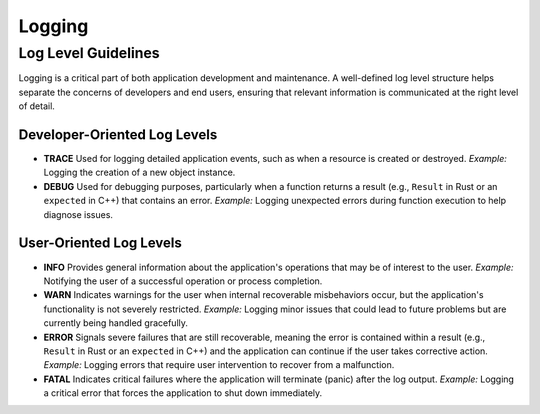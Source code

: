 ..
   # *******************************************************************************
   # Copyright (c) 2024 Contributors to the Eclipse Foundation
   #
   # See the NOTICE file(s) distributed with this work for additional
   # information regarding copyright ownership.
   #
   # This program and the accompanying materials are made available under the
   # terms of the Apache License Version 2.0 which is available at
   # https://www.apache.org/licenses/LICENSE-2.0
   #
   # SPDX-License-Identifier: Apache-2.0
   # *******************************************************************************

Logging
#######

Log Level Guidelines
====================

Logging is a critical part of both application development and maintenance. A well-defined log level structure helps separate the concerns of developers and end users, ensuring that relevant information is communicated at the right level of detail.

Developer-Oriented Log Levels
-----------------------------

- **TRACE**
  Used for logging detailed application events, such as when a resource is created or destroyed.
  *Example:* Logging the creation of a new object instance.

- **DEBUG**
  Used for debugging purposes, particularly when a function returns a result (e.g., ``Result`` in Rust or an ``expected`` in C++) that contains an error.
  *Example:* Logging unexpected errors during function execution to help diagnose issues.

User-Oriented Log Levels
------------------------

- **INFO**
  Provides general information about the application's operations that may be of interest to the user.
  *Example:* Notifying the user of a successful operation or process completion.

- **WARN**
  Indicates warnings for the user when internal recoverable misbehaviors occur, but the application's functionality is not severely restricted.
  *Example:* Logging minor issues that could lead to future problems but are currently being handled gracefully.

- **ERROR**
  Signals severe failures that are still recoverable, meaning the error is contained within a result (e.g., ``Result`` in Rust or an ``expected`` in C++) and the application can continue if the user takes corrective action.
  *Example:* Logging errors that require user intervention to recover from a malfunction.

- **FATAL**
  Indicates critical failures where the application will terminate (panic) after the log output.
  *Example:* Logging a critical error that forces the application to shut down immediately.
